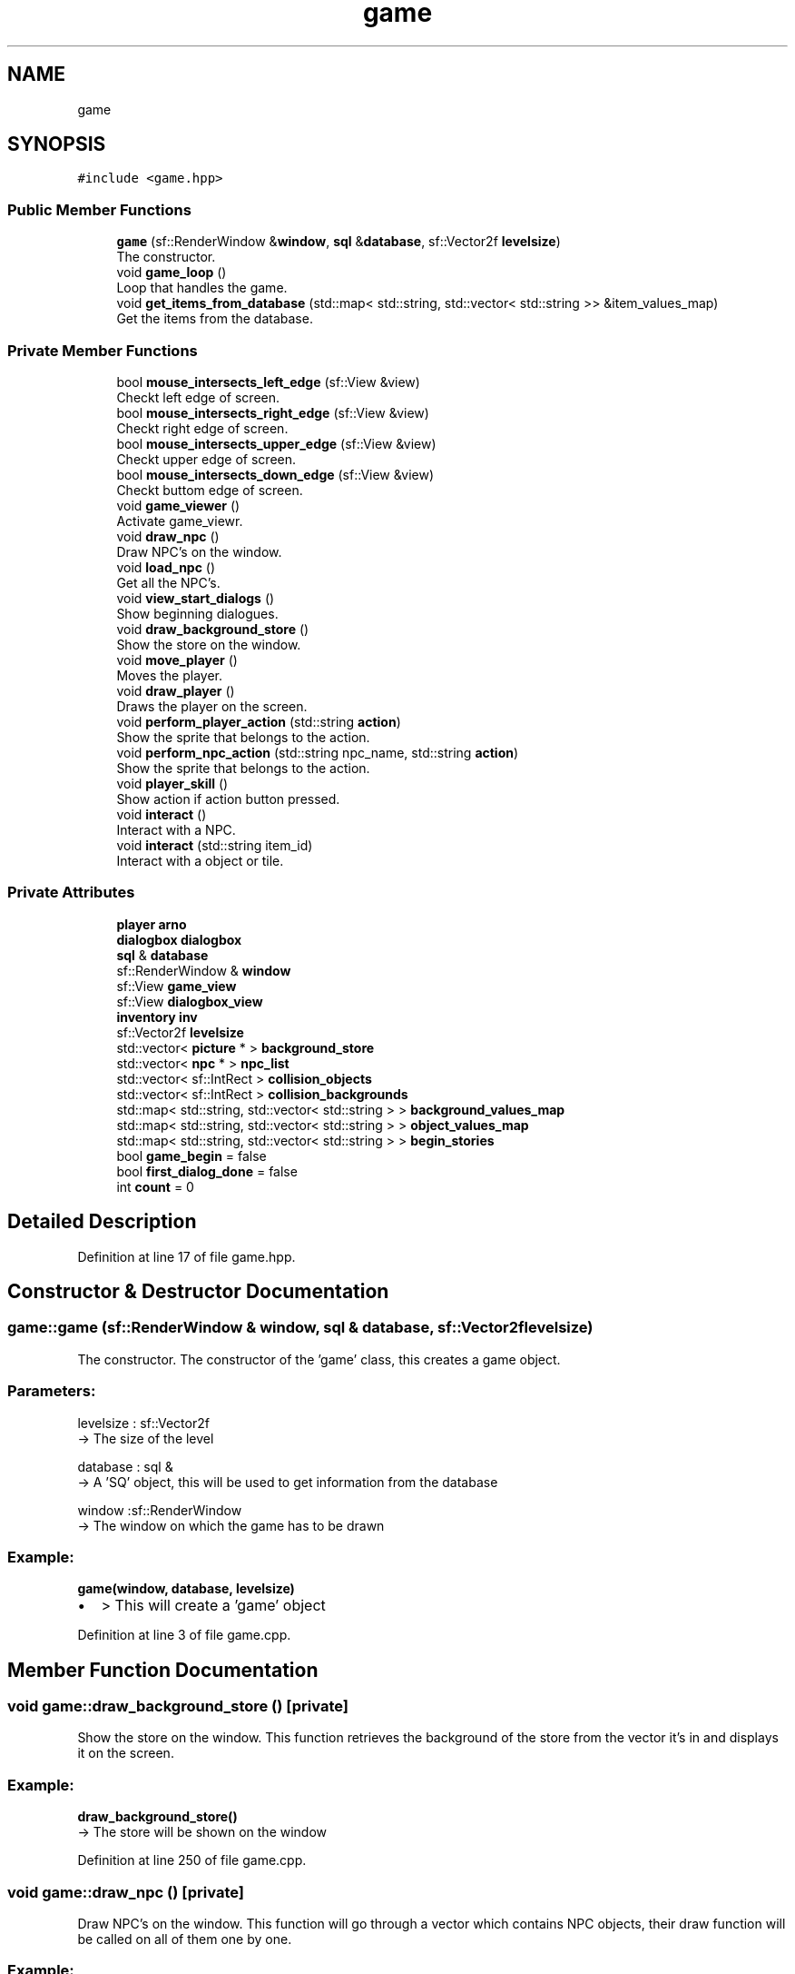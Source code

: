 .TH "game" 3 "Fri Feb 3 2017" "Version Version: alpha v1.5" "Git Gud: The adventures of the hungover" \" -*- nroff -*-
.ad l
.nh
.SH NAME
game
.SH SYNOPSIS
.br
.PP
.PP
\fC#include <game\&.hpp>\fP
.SS "Public Member Functions"

.in +1c
.ti -1c
.RI "\fBgame\fP (sf::RenderWindow &\fBwindow\fP, \fBsql\fP &\fBdatabase\fP, sf::Vector2f \fBlevelsize\fP)"
.br
.RI "The constructor\&. "
.ti -1c
.RI "void \fBgame_loop\fP ()"
.br
.RI "Loop that handles the game\&. "
.ti -1c
.RI "void \fBget_items_from_database\fP (std::map< std::string, std::vector< std::string >> &item_values_map)"
.br
.RI "Get the items from the database\&. "
.in -1c
.SS "Private Member Functions"

.in +1c
.ti -1c
.RI "bool \fBmouse_intersects_left_edge\fP (sf::View &view)"
.br
.RI "Checkt left edge of screen\&. "
.ti -1c
.RI "bool \fBmouse_intersects_right_edge\fP (sf::View &view)"
.br
.RI "Checkt right edge of screen\&. "
.ti -1c
.RI "bool \fBmouse_intersects_upper_edge\fP (sf::View &view)"
.br
.RI "Checkt upper edge of screen\&. "
.ti -1c
.RI "bool \fBmouse_intersects_down_edge\fP (sf::View &view)"
.br
.RI "Checkt buttom edge of screen\&. "
.ti -1c
.RI "void \fBgame_viewer\fP ()"
.br
.RI "Activate game_viewr\&. "
.ti -1c
.RI "void \fBdraw_npc\fP ()"
.br
.RI "Draw NPC's on the window\&. "
.ti -1c
.RI "void \fBload_npc\fP ()"
.br
.RI "Get all the NPC's\&. "
.ti -1c
.RI "void \fBview_start_dialogs\fP ()"
.br
.RI "Show beginning dialogues\&. "
.ti -1c
.RI "void \fBdraw_background_store\fP ()"
.br
.RI "Show the store on the window\&. "
.ti -1c
.RI "void \fBmove_player\fP ()"
.br
.RI "Moves the player\&. "
.ti -1c
.RI "void \fBdraw_player\fP ()"
.br
.RI "Draws the player on the screen\&. "
.ti -1c
.RI "void \fBperform_player_action\fP (std::string \fBaction\fP)"
.br
.RI "Show the sprite that belongs to the action\&. "
.ti -1c
.RI "void \fBperform_npc_action\fP (std::string npc_name, std::string \fBaction\fP)"
.br
.RI "Show the sprite that belongs to the action\&. "
.ti -1c
.RI "void \fBplayer_skill\fP ()"
.br
.RI "Show action if action button pressed\&. "
.ti -1c
.RI "void \fBinteract\fP ()"
.br
.RI "Interact with a NPC\&. "
.ti -1c
.RI "void \fBinteract\fP (std::string item_id)"
.br
.RI "Interact with a object or tile\&. "
.in -1c
.SS "Private Attributes"

.in +1c
.ti -1c
.RI "\fBplayer\fP \fBarno\fP"
.br
.ti -1c
.RI "\fBdialogbox\fP \fBdialogbox\fP"
.br
.ti -1c
.RI "\fBsql\fP & \fBdatabase\fP"
.br
.ti -1c
.RI "sf::RenderWindow & \fBwindow\fP"
.br
.ti -1c
.RI "sf::View \fBgame_view\fP"
.br
.ti -1c
.RI "sf::View \fBdialogbox_view\fP"
.br
.ti -1c
.RI "\fBinventory\fP \fBinv\fP"
.br
.ti -1c
.RI "sf::Vector2f \fBlevelsize\fP"
.br
.ti -1c
.RI "std::vector< \fBpicture\fP * > \fBbackground_store\fP"
.br
.ti -1c
.RI "std::vector< \fBnpc\fP * > \fBnpc_list\fP"
.br
.ti -1c
.RI "std::vector< sf::IntRect > \fBcollision_objects\fP"
.br
.ti -1c
.RI "std::vector< sf::IntRect > \fBcollision_backgrounds\fP"
.br
.ti -1c
.RI "std::map< std::string, std::vector< std::string > > \fBbackground_values_map\fP"
.br
.ti -1c
.RI "std::map< std::string, std::vector< std::string > > \fBobject_values_map\fP"
.br
.ti -1c
.RI "std::map< std::string, std::vector< std::string > > \fBbegin_stories\fP"
.br
.ti -1c
.RI "bool \fBgame_begin\fP = false"
.br
.ti -1c
.RI "bool \fBfirst_dialog_done\fP = false"
.br
.ti -1c
.RI "int \fBcount\fP = 0"
.br
.in -1c
.SH "Detailed Description"
.PP 
Definition at line 17 of file game\&.hpp\&.
.SH "Constructor & Destructor Documentation"
.PP 
.SS "game::game (sf::RenderWindow & window, \fBsql\fP & database, sf::Vector2f levelsize)"

.PP
The constructor\&. The constructor of the 'game' class, this creates a game object\&.
.br
.PP
.SS "Parameters: "
.PP
levelsize : sf::Vector2f 
.br
-> The size of the level
.PP
database : sql & 
.br
-> A 'SQ' object, this will be used to get information from the database
.PP
window :sf::RenderWindow 
.br
-> The window on which the game has to be drawn
.PP
.SS "Example: "
.PP
\fBgame(window, database, levelsize)\fP 
.br
.IP "\(bu" 2
> This will create a 'game' object 
.PP

.PP
Definition at line 3 of file game\&.cpp\&.
.SH "Member Function Documentation"
.PP 
.SS "void game::draw_background_store ()\fC [private]\fP"

.PP
Show the store on the window\&. This function retrieves the background of the store from the vector it's in and displays it on the screen\&.
.br
.PP
.SS "Example: "
.PP
\fBdraw_background_store()\fP 
.br
-> The store will be shown on the window 
.PP
Definition at line 250 of file game\&.cpp\&.
.SS "void game::draw_npc ()\fC [private]\fP"

.PP
Draw NPC's on the window\&. This function will go through a vector which contains NPC objects, their draw function will be called on all of them one by one\&.
.br
.PP
.SS "Example: "
.PP
\fBdraw_npc()\fP 
.br
-> Drawing the NPC's on the window 
.PP
Definition at line 257 of file game\&.cpp\&.
.SS "void game::draw_player ()\fC [private]\fP"

.PP
Draws the player on the screen\&. This function calls the draw function from the 'player' class, which will then draw the player on the screen\&.
.PP
.SS "Example: "
.PP
\fBmove_player()\fP 
.br
-> Player will be shown on the screen 
.PP
Definition at line 323 of file game\&.cpp\&.
.SS "void game::game_loop ()"

.PP
Loop that handles the game\&. This funtion will execute everything that will be needed to run the game, 
.br
like drawing the window, loading the NPC's and working with them
.PP
.SS "Example: "
.PP
\fBgame_loop()\fP 
.br
.IP "\(bu" 2
> This will start the game 
.PP

.PP
Definition at line 52 of file game\&.cpp\&.
.SS "void game::game_viewer ()\fC [private]\fP"

.PP
Activate game_viewr\&. This function is used to activate the game_viewer\&. 
.br
 
.SS "Example: "
.PP
\fBgame_viewer()\fP; 
.PP
Definition at line 98 of file game\&.cpp\&.
.SS "void game::get_items_from_database (std::map< std::string, std::vector< std::string >> & item_values_map)"

.PP
Get the items from the database\&. This function gets all the items from the database and places it in a std::map\&.
.br
.PP
.SS "Parameters: "
.PP
item_values_map : std::map<std::string, std::vector<std::string>> & 
.br
-> The map that contains all the items and its location
.PP
.SS "Example: "
.PP
get_items_from_database(background_values_map) 
.br
.IP "\(bu" 2
> The std::map will be filled with the items 
.PP

.PP
Definition at line 236 of file game\&.cpp\&.
.SS "void game::interact ()\fC [private]\fP"

.PP
Interact with a NPC\&. Call the 'interact' function to see if the player can interact with a player\&.
.br
.PP
.SS "Example: "
.PP
player\&.interact() 
.br
-> Executing the function which will show text on the screen 
.PP
Definition at line 184 of file game\&.cpp\&.
.SS "void game::interact (std::string item_id)\fC [private]\fP"

.PP
Interact with a object or tile\&. Call the 'interact' function to see if the player can interact with a player\&.
.br
.PP
.SS "Parameters: "
.PP
item_name : std::string
.br
-> The name of an item which will be given to the player
.PP
.SS "Example: "
.PP
player\&.interact('banana') 
.br
.IP "\(bu" 2
> Give the player an item and update this in the database 
.PP

.PP
Definition at line 210 of file game\&.cpp\&.
.SS "void game::load_npc ()\fC [private]\fP"

.PP
Get all the NPC's\&. This function will retrieve all the NPC's from the database and put them in the 'npc_list' vector\&.
.br
.PP
.SS "Example: "
.PP
\fBload_npc()\fP 
.br
-> The npc_list vector will be filled with NPC objects from the database 
.PP
Definition at line 263 of file game\&.cpp\&.
.SS "bool game::mouse_intersects_down_edge (sf::View & view)\fC [private]\fP"

.PP
Checkt buttom edge of screen\&. This function checks if the mouse intersects with the down edge of the screen\&.
.br
 
.SS "Parameters: "
.PP
view : sf::View&
.br
-> The view is given with the function\&.
.PP
.SS "Example: "
.PP
mouse_intersects_down_edge(view1); 
.PP
Definition at line 117 of file game\&.cpp\&.
.SS "bool game::mouse_intersects_left_edge (sf::View & view)\fC [private]\fP"

.PP
Checkt left edge of screen\&. This function checks if the mouse intersects with the left edge of the screen\&.
.br
 
.SS "Parameters: "
.PP
view : sf::View&
.br
-> The view is given with the function\&.
.PP
.SS "Example: "
.PP
mouse_intersects_left_edge(view1); 
.PP
Definition at line 105 of file game\&.cpp\&.
.SS "bool game::mouse_intersects_right_edge (sf::View & view)\fC [private]\fP"

.PP
Checkt right edge of screen\&. This function checks if the mouse intersects with the right edge of the screen\&.
.br
 
.SS "Parameters: "
.PP
view : sf::View&
.br
-> The view is given with the function\&.
.PP
.SS "Example: "
.PP
mouse_intersects_right_edge(view1); 
.PP
Definition at line 109 of file game\&.cpp\&.
.SS "bool game::mouse_intersects_upper_edge (sf::View & view)\fC [private]\fP"

.PP
Checkt upper edge of screen\&. This function checks if the mouse intersects with the upper edge of the screen\&.
.br
 
.SS "Parameters: "
.PP
view : sf::View&
.br
-> The view is given with the function\&.
.PP
.SS "Example: "
.PP
mouse_intersects_upper_edge(view1); 
.PP
Definition at line 113 of file game\&.cpp\&.
.SS "void game::move_player ()\fC [private]\fP"

.PP
Moves the player\&. This function will move the player as long as there's no collision\&. 
.br
When there's a collision the player will be set back to its previous position before the collision\&.
.br
.PP
.SS "Example: "
.PP
\fBmove_player()\fP 
.br
-> Move the player 
.PP
Definition at line 294 of file game\&.cpp\&.
.SS "void game::perform_npc_action (std::string npc_name, std::string action)\fC [private]\fP"

.PP
Show the sprite that belongs to the action\&. This function shows the action the belongs to the state of the NPC, if it walks up, the sprite will be shown of the NPC walking up\&.
.br
.PP
.SS "Parameters: "
.PP
action : std::string
.br
-> The name of the action that must be performed\&.
.PP
npc_name : std::string
.br
-> The name of the NPC on which this function must be executed\&.
.PP
.SS "Example: "
.PP
perform_npc_action('henk', 'walk_up') 
.br
.IP "\(bu" 2
> The NPC will be shown doing something, like walking up, walking down or dying 
.PP

.PP
Definition at line 344 of file game\&.cpp\&.
.SS "void game::perform_player_action (std::string action)\fC [private]\fP"

.PP
Show the sprite that belongs to the action\&. This function shows the action the belongs to the state of the player, 
.br
if he walks up, the sprite will be shown of the player walking up\&. 
.br
.PP
.SS "Parameters: "
.PP
action : std::string
.br
-> The name of the action that must be performed
.PP
.SS "Example: "
.PP
perform_player_action('walk_up') 
.br
.IP "\(bu" 2
> The player will be shown doing something, like walking up, walking down or dying 
.PP

.PP
Definition at line 327 of file game\&.cpp\&.
.SS "void game::player_skill ()\fC [private]\fP"

.PP
Show action if action button pressed\&. This method will let the player perform a certain skill if the consisting button is pressed\&. 
.br
The consisting keys and buttons are defined in button_actions\&.
.br

.PP
Definition at line 269 of file game\&.cpp\&.
.SS "void game::view_start_dialogs ()\fC [private]\fP"

.PP
Show beginning dialogues\&. This function shows the the dialogs that will be shown in the beginning of the game\&.
.br
.PP
.SS "Example: "
.PP
\fBview_start_dialogs()\fP 
.br
-> Dialogues will be shown on the bottom of the screen 
.PP
Definition at line 121 of file game\&.cpp\&.
.SH "Member Data Documentation"
.PP 
.SS "\fBplayer\fP game::arno\fC [private]\fP"

.PP
Definition at line 19 of file game\&.hpp\&.
.SS "std::vector<\fBpicture\fP*> game::background_store\fC [private]\fP"

.PP
Definition at line 27 of file game\&.hpp\&.
.SS "std::map<std::string, std::vector<std::string> > game::background_values_map\fC [private]\fP"

.PP
Definition at line 31 of file game\&.hpp\&.
.SS "std::map<std::string, std::vector<std::string> > game::begin_stories\fC [private]\fP"

.PP
Definition at line 33 of file game\&.hpp\&.
.SS "std::vector<sf::IntRect> game::collision_backgrounds\fC [private]\fP"

.PP
Definition at line 30 of file game\&.hpp\&.
.SS "std::vector<sf::IntRect> game::collision_objects\fC [private]\fP"

.PP
Definition at line 29 of file game\&.hpp\&.
.SS "int game::count = 0\fC [private]\fP"

.PP
Definition at line 37 of file game\&.hpp\&.
.SS "\fBsql\fP& game::database\fC [private]\fP"

.PP
Definition at line 21 of file game\&.hpp\&.
.SS "\fBdialogbox\fP game::dialogbox\fC [private]\fP"

.PP
Definition at line 20 of file game\&.hpp\&.
.SS "sf::View game::dialogbox_view\fC [private]\fP"

.PP
Definition at line 24 of file game\&.hpp\&.
.SS "bool game::first_dialog_done = false\fC [private]\fP"

.PP
Definition at line 36 of file game\&.hpp\&.
.SS "bool game::game_begin = false\fC [private]\fP"

.PP
Definition at line 35 of file game\&.hpp\&.
.SS "sf::View game::game_view\fC [private]\fP"

.PP
Definition at line 23 of file game\&.hpp\&.
.SS "\fBinventory\fP game::inv\fC [private]\fP"

.PP
Definition at line 25 of file game\&.hpp\&.
.SS "sf::Vector2f game::levelsize\fC [private]\fP"

.PP
Definition at line 26 of file game\&.hpp\&.
.SS "std::vector<\fBnpc\fP*> game::npc_list\fC [private]\fP"

.PP
Definition at line 28 of file game\&.hpp\&.
.SS "std::map<std::string, std::vector<std::string> > game::object_values_map\fC [private]\fP"

.PP
Definition at line 32 of file game\&.hpp\&.
.SS "sf::RenderWindow& game::window\fC [private]\fP"

.PP
Definition at line 22 of file game\&.hpp\&.

.SH "Author"
.PP 
Generated automatically by Doxygen for Git Gud: The adventures of the hungover from the source code\&.
